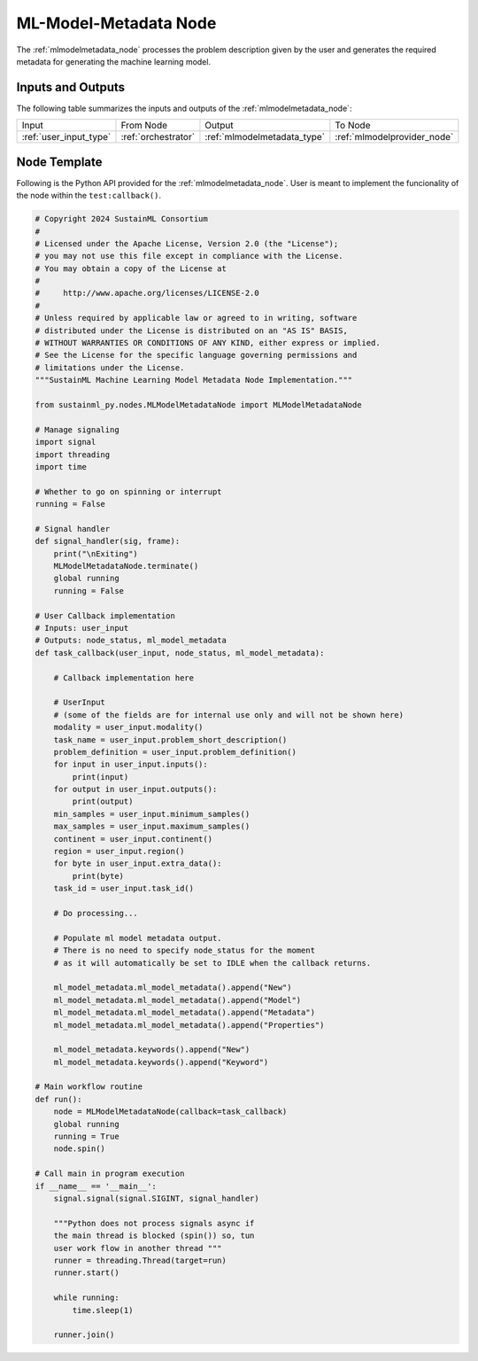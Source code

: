 .. _mlmodelmetadata_node:

ML-Model-Metadata Node
======================

.. raw:: html

   <style>
        .module_node:not(#ml-model-metadata) rect {
            fill: #aaa;
            stroke: #888 !important;
        }

        .module_node {
            opacity: 1;
            transition: opacity 0.1s;
        }

        svg:hover .module_node:not(#ml-model-metadata) {
            opacity: 0.6;
        }

        .module_node:hover:not(#module_node) {
            opacity: 1 !important;
        }

    </style>

.. raw:: html
   :file: ../../../../figures/svg_href_loader.html

.. raw:: html
   :file: ../../../../figures/sustainml_framework_arch.svg

The :ref:`mlmodelmetadata_node` processes the problem description given by the user and generates the required metadata for generating the machine learning model.

Inputs and Outputs
------------------

The following table summarizes the inputs and outputs of the :ref:`mlmodelmetadata_node`:

+----------------------+-------------------+--------------------------------+---------------------------+
| Input                | From Node         | Output                         | To Node                   |
+----------------------+-------------------+--------------------------------+---------------------------+
|:ref:`user_input_type`|:ref:`orchestrator`|:ref:`mlmodelmetadata_type`     |:ref:`mlmodelprovider_node`|
+----------------------+-------------------+--------------------------------+---------------------------+

Node Template
-------------

Following is the Python API provided for the :ref:`mlmodelmetadata_node`.
User is meant to implement the funcionality of the node within the ``test:callback()``.

.. code-block:: python

    # Copyright 2024 SustainML Consortium
    #
    # Licensed under the Apache License, Version 2.0 (the "License");
    # you may not use this file except in compliance with the License.
    # You may obtain a copy of the License at
    #
    #     http://www.apache.org/licenses/LICENSE-2.0
    #
    # Unless required by applicable law or agreed to in writing, software
    # distributed under the License is distributed on an "AS IS" BASIS,
    # WITHOUT WARRANTIES OR CONDITIONS OF ANY KIND, either express or implied.
    # See the License for the specific language governing permissions and
    # limitations under the License.
    """SustainML Machine Learning Model Metadata Node Implementation."""

    from sustainml_py.nodes.MLModelMetadataNode import MLModelMetadataNode

    # Manage signaling
    import signal
    import threading
    import time

    # Whether to go on spinning or interrupt
    running = False

    # Signal handler
    def signal_handler(sig, frame):
        print("\nExiting")
        MLModelMetadataNode.terminate()
        global running
        running = False

    # User Callback implementation
    # Inputs: user_input
    # Outputs: node_status, ml_model_metadata
    def task_callback(user_input, node_status, ml_model_metadata):

        # Callback implementation here

        # UserInput
        # (some of the fields are for internal use only and will not be shown here)
        modality = user_input.modality()
        task_name = user_input.problem_short_description()
        problem_definition = user_input.problem_definition()
        for input in user_input.inputs():
            print(input)
        for output in user_input.outputs():
            print(output)
        min_samples = user_input.minimum_samples()
        max_samples = user_input.maximum_samples()
        continent = user_input.continent()
        region = user_input.region()
        for byte in user_input.extra_data():
            print(byte)
        task_id = user_input.task_id()

        # Do processing...

        # Populate ml model metadata output.
        # There is no need to specify node_status for the moment
        # as it will automatically be set to IDLE when the callback returns.

        ml_model_metadata.ml_model_metadata().append("New")
        ml_model_metadata.ml_model_metadata().append("Model")
        ml_model_metadata.ml_model_metadata().append("Metadata")
        ml_model_metadata.ml_model_metadata().append("Properties")

        ml_model_metadata.keywords().append("New")
        ml_model_metadata.keywords().append("Keyword")

    # Main workflow routine
    def run():
        node = MLModelMetadataNode(callback=task_callback)
        global running
        running = True
        node.spin()

    # Call main in program execution
    if __name__ == '__main__':
        signal.signal(signal.SIGINT, signal_handler)

        """Python does not process signals async if
        the main thread is blocked (spin()) so, tun
        user work flow in another thread """
        runner = threading.Thread(target=run)
        runner.start()

        while running:
            time.sleep(1)

        runner.join()
